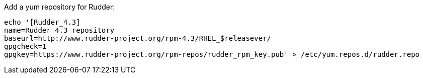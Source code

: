 Add a yum repository for Rudder:

----

echo '[Rudder_4.3]
name=Rudder 4.3 repository
baseurl=http://www.rudder-project.org/rpm-4.3/RHEL_$releasever/
gpgcheck=1
gpgkey=https://www.rudder-project.org/rpm-repos/rudder_rpm_key.pub' > /etc/yum.repos.d/rudder.repo

----